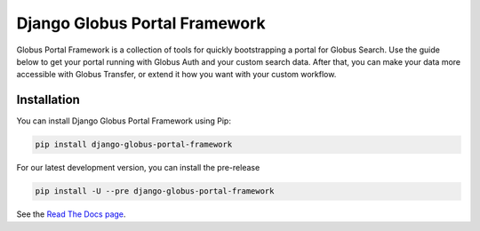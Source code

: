 Django Globus Portal Framework
==============================

.. image:: https://github.com/globus/django-globus-portal-framework/actions/workflows/tests.yml/badge.svg
    :target: https://github.com/globus/django-globus-portal-framework/actions

.. image:: https://img.shields.io/pypi/v/django-globus-portal-framework.svg
    :target: https://pypi.python.org/pypi/django-globus-portal-framework

.. image:: https://img.shields.io/pypi/wheel/django-globus-portal-framework.svg
    :target: https://pypi.python.org/pypi/django-globus-portal-framework

.. image:: https://img.shields.io/badge/License-Apache%202.0-blue.svg
    :alt: License
    :target: https://opensource.org/licenses/Apache-2.0

Globus Portal Framework is a collection of tools for quickly bootstrapping a
portal for Globus Search. Use the guide below to get your portal running with
Globus Auth and your custom search data. After that, you can make your data
more accessible with Globus Transfer, or extend it how you want with your custom
workflow.

Installation
------------

You can install Django Globus Portal Framework using Pip:

.. code-block::

  pip install django-globus-portal-framework

For our latest development version, you can install the pre-release

.. code-block::

  pip install -U --pre django-globus-portal-framework


See the `Read The Docs page <https://django-globus-portal-framework.readthedocs.io/en/stable/>`_.

